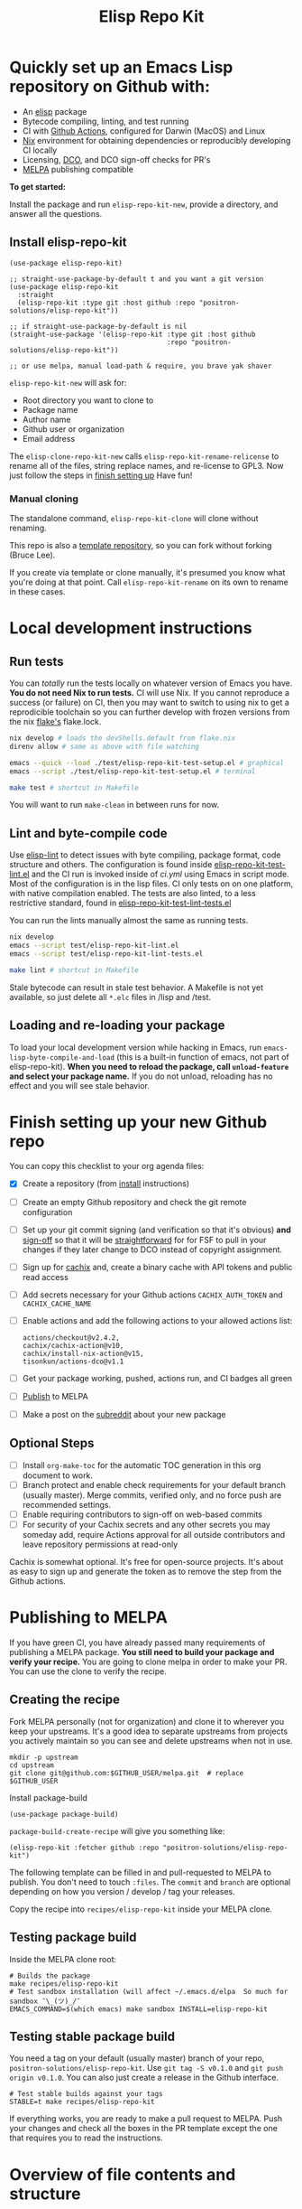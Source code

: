 #+TITLE: Elisp Repo Kit

#+PROPERTY: LOGGING nil

# NOTE: To avoid having this in the info manual, we use HTML rather than Org
# syntax; it still appears with the GitHub renderer.
#+HTML: <a href="https://melpa.org/#/elisp-repo-kit"><img src="https://melpa.org/packages/elisp-repo-kit-badge.svg" alt="melpa package"></a> <a href="https://stable.melpa.org/#/elisp-repo-kit"><img src="https://stable.melpa.org/packages/elisp-repo-kit-badge.svg" alt="melpa stable package"></a>
#+HTML: <a href="https://github.com/positron-solutions/elisp-repo-kit/actions/?workflow=CI"><img src="https://github.com/positron-solutions/elisp-repo-kit/actions/workflows/ci.yml/badge.svg" alt="CI workflow status"></a>
#+HTML: <a href="https://github.com/positron-solutions/elisp-repo-kit/actions/?workflow=Developer+Certificate+of+Origin"><img src="https://github.com/positron-solutions/elisp-repo-kit/actions/workflows/dco.yml/badge.svg" alt="DCO Check"></a>

* Quickly set up an Emacs Lisp repository on Github with:

- An [[https://www.youtube.com/watch?v=RQK_DaaX34Q&list=PLEoMzSkcN8oPQtn7FQEF3D7sroZbXuPZ7][elisp]] package
- Bytecode compiling, linting, and test running
- CI with [[https://docs.github.com/en/actions/using-jobs/using-a-matrix-for-your-jobs][Github Actions]], configured for Darwin (MacOS) and Linux
- [[https://nixos.org/#examples][Nix]] environment for obtaining dependencies or
  reproducibly developing CI locally
- Licensing, [[https://developercertificate.org/][DCO]], and DCO sign-off checks for PR's
- [[https://github.com/melpa/melpa][MELPA]] publishing compatible

*To get started:*

Install the package and run =elisp-repo-kit-new=, provide a directory, and
answer all the questions.

** Install elisp-repo-kit

  #+begin_src elisp
    (use-package elisp-repo-kit)

    ;; straight-use-package-by-default t and you want a git version
    (use-package elisp-repo-kit
      :straight
      (elisp-repo-kit :type git :host github :repo "positron-solutions/elisp-repo-kit"))

    ;; if straight-use-package-by-default is nil
    (straight-use-package '(elisp-repo-kit :type git :host github
                                           :repo "positron-solutions/elisp-repo-kit"))

    ;; or use melpa, manual load-path & require, you brave yak shaver
  #+end_src

=elisp-repo-kit-new= will ask for:

  - Root directory you want to clone to
  - Package name
  - Author name
  - Github user or organization
  - Email address

 The =elisp-clone-repo-kit-new= calls =elisp-repo-kit-rename-relicense= to
 rename all of the files, string replace names, and re-license to GPL3.  Now
 just follow the steps in [[#finish-setting-up-your-new-github-repo][finish setting up]] Have fun!

*** Manual cloning

  The standalone command, =elisp-repo-kit-clone= will clone without renaming.

  This repo is also a [[https://docs.github.com/en/repositories/creating-and-managing-repositories/creating-a-repository-from-a-template][template repository]], so you can fork without forking
  (Bruce Lee).

  If you create via template or clone manually, it's presumed you know what
  you're doing at that point.  Call =elisp-repo-kit-rename= on its own to rename
  in these cases.

* Contents                                                         :noexport:
:PROPERTIES:
:TOC:      :include siblings
:END:
:CONTENTS:
- [[#local-development-instructions][Local development instructions]]
  - [[#run-tests][Run tests]]
  - [[#lint-and-byte-compile-code][Lint and byte-compile code]]
  - [[#loading-and-re-loading-your-package][Loading and re-loading your package]]
- [[#finish-setting-up-your-new-github-repo][Finish setting up your new Github repo]]
  - [[#optional-steps][Optional Steps]]
- [[#publishing-to-melpa][Publishing to MELPA]]
  - [[#creating-the-recipe][Creating the recipe]]
  - [[#testing-package-build][Testing package build]]
  - [[#testing-stable-package-build][Testing stable package build]]
- [[#overview-of-file-contents-and-structure][Overview of file contents and structure]]
- [[#maintaining-your-versions][Maintaining your versions]]
- [[#licensing-developer-certificate-of-origin][Licensing, Developer Certificate of Origin]]
  - [[#license][License]]
  - [[#developer-certificate-of-origin-dco][Developer Certificate of Origin (DCO)]]
    - [[#sign-off][Sign-off]]
    - [[#gpg-signature][GPG signature]]
    - [[#user-setup-for-submitting-changes][User setup for submitting changes]]
      - [[#automatically-add-sign-off][Automatically add sign-off]]
      - [[#automatic-gpg-signing-with-per-project-keys][Automatic GPG signing with per-project keys]]
      - [[#manually-signing--adding-sign-off][Manually signing & adding sign-off]]
- [[#compared-to-other-similar-work][Compared to Other Similar Work]]
  - [[#most-similar-existing-work][Most similar existing work]]
  - [[#dependency-management][Dependency Management]]
  - [[#discovering-and-running-tests--lints][Discovering and Running Tests & Lints]]
- [[#shout-outs][Shout-outs]]
- [[#footnote-on-fsf-and-emacs-core-licensing][Footnote on FSF and Emacs Core Licensing]]
:END:

* Local development instructions

** Run tests

You can /totally/ run the tests locally on whatever version of Emacs you have.
*You do not need Nix to run tests.* CI will use Nix.  If you cannot reproduce a
success (or failure) on CI, then you may want to switch to using nix to get a
reprodicible toolchain so you can further develop with frozen versions from the
nix [[https://nixos.wiki/wiki/Flakes][flake's]] flake.lock.

#+begin_src bash
  nix develop # loads the devShells.default from flake.nix
  direnv allow # same as above with file watching

  emacs --quick --load ./test/elisp-repo-kit-test-setup.el # graphical
  emacs --script ./test/elisp-repo-kit-test-setup.el # terminal

  make test # shortcut in Makefile
#+end_src

You will want to run =make-clean= in between runs for now.

** Lint and byte-compile code

Use [[https://github.com/gonewest818/elisp-lint][elisp-lint]] to detect issues
with byte compiling, package format, code structure and others.  The
configuration is found inside
[[./test/elisp-repo-kit-test-lint.el][elisp-repo-kit-test-lint.el]] and the CI
run is invoked inside of [[.github/workflows/ci.yml][ci.yml]] using Emacs in
script mode.  Most of the configuration is in the lisp files.  CI only tests on
on one platform, with native compilation enabled.  The tests are also linted, to
a less restrictive standard, found in
[[./test/elisp-repo-kit-test-lint-tests.el][elisp-repo-kit-test-lint-tests.el]]

You can run the lints manually almost the same as running tests.
#+begin_src bash
  nix develop
  emacs --script test/elisp-repo-kit-lint.el
  emacs --script test/elisp-repo-kit-lint-tests.el

  make lint # shortcut in Makefile
#+end_src

Stale bytecode can result in stale test behavior.  A Makefile is not yet
available, so just delete all =*.elc= files in /lisp and /test.

** Loading and re-loading your package

To load your local development version while hacking in Emacs, run
=emacs-lisp-byte-compile-and-load= (this is a built-in function of emacs, not
part of elisp-repo-kit).  *When you need to reload the package, call
~unload-feature~ and select your package name.*  If you do not unload, reloading
has no effect and you will see stale behavior.

# NOTE: Native compilation is stated to be asynchronous.  I should verify that
# code is compiled before run.

* Finish setting up your new Github repo

You can copy this checklist to your org agenda files:

- [X] Create a repository (from [[#Install elisp-repo-kit][install]] instructions)
- [ ] Create an empty Github repository and check the git remote configuration
- [ ] Set up your git commit signing (and verification so that it's obvious)
  *and* [[#sign-off][sign-off]] so that it will be [[#Footnote-on-FSF-and-Emacs-Core-Licensing][straightforward]] for for FSF to pull in your
  changes if they later change to DCO instead of copyright assignment.
- [ ] Sign up for [[https://app.cachix.org/][cachix]] and, create a binary cache
  with API tokens and public read access
- [ ] Add secrets necessary for your Github actions =CACHIX_AUTH_TOKEN= and
  =CACHIX_CACHE_NAME=
- [ ] Enable actions and add the following actions to your allowed actions
  list:

  #+begin_src
  actions/checkout@v2.4.2,
  cachix/cachix-action@v10,
  cachix/install-nix-action@v15,
  tisonkun/actions-dco@v1.1
  #+end_src

- [ ] Get your package working, pushed, actions run, and CI badges all green
- [ ] [[#Publishing-to-melpa][Publish]] to MELPA
- [ ] Make a post on the [[https://old.reddit.com/r/emacs/][subreddit]] about your new package

** Optional Steps

 - [ ] Install =org-make-toc= for the automatic TOC generation in this org
   document to work.
 - [ ] Branch protect and enable check requirements for your default branch
   (usually master).  Merge commits, verified only, and no force push are
   recommended settings.
 - [ ] Enable requiring contributors to sign-off on web-based commits
 - [ ] For security of your Cachix secrets and any other secrets you may someday
   add, require Actions approval for all outside contributors and leave
   repository permissions at read-only

Cachix is somewhat optional.  It's free for open-source projects.  It's about as
easy to sign up and generate the token as to remove the step from the Github
actions.

* Publishing to MELPA

If you have green CI, you have already passed many requirements of publishing a
MELPA package.  *You still need to build your package and verify your recipe.*
You are going to clone melpa in order to make your PR.  You can use the clone to
verify the recipe.

** Creating the recipe

Fork MELPA personally (not for organization) and clone it to wherever you keep
your upstreams.  It's a good idea to separate upstreams from projects you
actively maintain so you can see and delete upstreams when not in use.

#+begin_src shell
  mkdir -p upstream
  cd upstream
  git clone git@github.com:$GITHUB_USER/melpa.git  # replace $GITHUB_USER
#+end_src

Install package-build

#+begin_src elisp
  (use-package package-build)
#+end_src

=package-build-create-recipe= will give you something like:

#+begin_src elisp
(elisp-repo-kit :fetcher github :repo "positron-solutions/elisp-repo-kit")
#+end_src

The following template can be filled in and pull-requested to MELPA to publish.
You don't need to touch ~:files~.  The ~commit~ and ~branch~ are optional
depending on how you version / develop / tag your releases.

Copy the recipe into =recipes/elisp-repo-kit= inside your MELPA clone.

** Testing package build

Inside the MELPA clone root:

#+begin_src shell
  # Builds the package
  make recipes/elisp-repo-kit
  # Test sandbox installation (will affect ~/.emacs.d/elpa  So much for sandbox ¯\_(ツ)_/¯
  EMACS_COMMAND=$(which emacs) make sandbox INSTALL=elisp-repo-kit
#+end_src

** Testing stable package build

You need a tag on your default (usually master) branch of your repo,
=positron-solutions/elisp-repo-kit=. Use =git tag -S v0.1.0= and =git push
origin v0.1.0=.  You can also just create a release in the Github interface.

#+begin_src shell
  # Test stable builds against your tags
  STABLE=t make recipes/elisp-repo-kit
#+end_src

If everything works, you are ready to make a pull request to MELPA.  Push your
changes and check all the boxes in the PR template except the one that requires
you to read the instructions.

* Overview of file contents and structure

/After cloning and renaming,/ you will have a file tree like this:

#+begin_src shell
  ├── .gitignore                        # ignores for byte compiles, autoloads etc
  ├── flake.nix                         # dependencies for this project
  ├── flake.lock                        # version controlled lock of flake.nix input versions
  ├── .envrc                            # direnv integration with `nix develop`
  ├── Makefile                          # shorcuts for shell operations
  │
  ├── README.org                        # this file
  ├── COPYING                           # a GPL3 license
  ├── DCO                               # Developer Certificate of Origin
  │
  ├── .github
  │   ├── pull_request_template.md      # reminders for PR contributors
  │   └── workflows
  │       ├── ci.yml                    # workflow for lints and tests
  │       └── dco.yml                   # workflow to check DCO sign-offs
  │
  ├── lisp
  │   └── elisp-repo-kit.el             # the package
  │
  └── test
      ├── elisp-repo-kit-lint.el        # elisp-lint shim for /lisp
      ├── elisp-repo-kit-lint-tests.el  # elisp-lint shim for /test
      ├── elisp-repo-kit-test.el        # ERT unit tests
      └── elisp-repo-kit-test-setup.el  # test loading shim
#+end_src

* Maintaining your versions

Nixpkgs has a new release about every six months.  You can check their [[https://github.com/NixOS/nixpkgs/branches][branches]]
and [[https://github.com/NixOS/nixpkgs/tags][tags]] to see what's current.  To get updated dependencies from MELPA, it's
necessary to update the emacs-overlay with =nix flake lock --update-input
emacs-overlay=.  You can also specify revs and branches if you need to roll
back. There is a make shortcut: =make flake-update= MacOS tends to get a little
less test emphasis, and so =nixpkgs-darwin-<version>= branches exist and are
required to pass more Darwin tests before merging.  This is more stable if you
are on MacOS. =nixpkgs-unstable= or =master= are your other less common options.

* Licensing, Developer Certificate of Origin

  This project is distributed with a Developer Certificate of Origin.  By adding
  a sign-off notice to each commit, and by signing each commit, you will provide
  means to authenticate your sign-off later, prevent forgery, and enforce the
  DCO & License.

  If you fail to implement this scheme, Emacs core will have significant reasons
  not to directly merge changes that accumulate in your package because there
  will not be a clear chain of authorship.

** License

   This template project is distributed with the MIT license. Running the rename
   command will automatically switch to the GPL license.  *The MIT license
   allows re-licensing, and so this change is compatible.* If you accept
   non-trivial changes to your project, it will be very hard to change the GPL3
   later, so consider this choice.

** Developer Certificate of Origin (DCO)

   A [[./DCO][copy of the DCO]] is distributed with this project.  Read its text to
   understand the significance of configuring for sign-off.

*** Sign-off

    A sign-off means adding a "trailer" to your commit that looks like the
    following:

    #+begin_src
    Signed-off-by: Random J Developer <random@developer.example.org>
    #+end_src

*** GPG signature

    A GPG signed commit shows that the owner of the private key submitted the
    changes.  Wherever signatures are recorded in chains, they can demonstrate
    participation in changes elsewhere and awareness of what the submitter is
    participating in.  While forgeries could still allow plagiarized changes to
    be submitted, revealing this would cause the submitter to face legal
    exposure, and so it is unlikely that the authenticity of a forgery will ever
    be proven by the submitter, even though they have clearly provided the means
    of incontrovertibly doing so.

*** User setup for submitting changes

    Follow these instructions before you get ready to submit a pull-request.

    Refer to the [[https://docs.github.com/en/authentication/managing-commit-signature-verification/signing-commits][Github signing commits]] instructions to set up your git client
    to add GPG signatures.  File issues if you run into Emacs-specific problems.

    Because signing is intended to be a conscious process, please remember to
    read and understand the [[./DCO][Developer Certificate of Origin]] before confinguring
    your client to automatically sign-off on commits.

**** Automatically add sign-off

     In magit, set the =-s= switch.  Use =C-x C-s= (=transient-save=) to
     preserve this switch on future uses.  (Note, this is not per-project).You
     can also set the signature flag this way.

**** Automatic GPG signing with per-project keys
    
    In order to specify which projects you intend to sign with which keys, you
    will want to configure your git client using path-specific configurations.

    Configuing git for this can be done with the following directory structure:

    #+begin_src
    /home/rjdeveloper/
    ├── .gitconfig
    └── .gitconfig.d
        ├── sco-linux-projects.conf
        ├── other-projects.conf
        └── gpg-signing-projects.conf
    #+end_src

    In your root config, ~.gitconfig~, add an =includeIf= directive that will
    load the configuration you use for projects you intend to GPG sign commits
    for.

    #+begin_src
    [includeIf "gitdir:/home/rjdeveloper/**/gpg-signing/**/.git"]
      path = "~/.gitconfig.d/gpg-signing-projects.conf"
    #+end_src

    In the ~gpg-signing-projects.conf~ add your GPG signing configuration from
    earlier.  =sign= adds the GPG signature automatically.  File an issue if you
    need help with multiple GPG homes or other configurations.

    #+begin_src
    [user]
      name = "Random J Developer"
      email = "random@developer.example.org"
      signingkey = "5FF0EBDC623B3AD4"

    [commit]
      sign = true
      gpgSign = true
    #+end_src

**** Manually signing & adding sign-off

    If you don't like these configurations and want to individually indicate you
    have read and intend to apply the DCO to your changes, these commands are
    equivalent:

    #+begin_src bash
      git commit -s -S --message "I don't like using .gitconfig"

      # To clean up a commit
      git commit --amend -s -S --no-message

      # Combine with rebase to sign / sign-off multiple existing commits
      git rebase -i
    #+end_src

* Compared to Other Similar Work

This repository mainly captures the annoying work necessary to set up a new
repository.  By focusing on just one minimal task, cloning itself and renaming,
there is very little work a user will need to identify and remove to reach
foundation.

** Most similar existing work

[[https://github.com/purcell/nix-emacs-ci][nix-emacs-ci]] capture the work needed to provide a running Emacs to CI.  Tools
like [[https://github.com/doublep/eldev#continuous-integration][eldev]] and [[https://github.com/alphapapa/makem.sh/blob/master/test.yml][makem.sh]] have support for providing dependencies to that Emacs.
The Nix flake [[./flake.nix][in this project]] describes both of these tasks.  Makem and Eldev
etc document Gihub workflows, but the workflows in this repository are meant to
be used out-of-the-box after cloning.  What remains for the user to focus on is
*test discovery and running tests*.

Nix-emacs-ci provides a lot of backwards-compatibility versions of Emacs.  The
nix-overlay is more forward looking, providing =emacsGit= and sometimes other
upstream branches when a big feature like native compilation is in the pipeline.
Nix-emacs-ci is also still using legacy Nix, without flakes.  Flakes are just
nicer and the way Nix is going.

** Dependency Management

Many tools for testing Emacs packages provide dependency management and loading
those dependencies into a fresh Emacs instance.  Use of the [[https://github.com/nix-community/emacs-overlay][Nix Overlay]] greatly
simplifies how this is accomplished.  Nix is extremely reliable at dependency
management, and it is no surprise that much complexity is normalized away by
just the basic behavior model of Nix.  The [[https://github.com/nix-community/emacs-overlay][emacs-overlay]] is what makes it so
easy. In addition, *if your project needs or includes additional binary
dependencies or modules*, Nix is an excellent way to provide them to CI and
users.

** Discovering and Running Tests & Lints

This repository uses very bare elisp that can be run with just one Emacs switch
in most cases.  The Makefile merely exposes this interface with the even more
familiar make style of user interaction.

The CI scripts are arranged to present a useful environment first.  The commands
to invoke tests follow.  If the commands need to be changed, it is
straightforward to change them /independently of how you provide dependencies/.
Just be sure to propagate changes to the Makefile and README.

Future versions of this project will continue to favor elisp scripts for test
discovery and integration with Emacs.  Make and bash will be minimized.

* Shout-outs

- [[https://github.com/alphapapa][alphapapa]] for being super prolific at everything, including package writing,
  documentation, and activity on various social platforms
- [[https://github.com/adisbladis][adisbladis]] for the Nix overlay that makes the CI and local development so nice
- [[https://www.fsf.org/][FSF]] for the Yak shaving club
- [[https://github.com/NobbZ][NobbZ]] for being all over the Nix & Emacs interwebs

* Footnote on FSF and Emacs Core Licensing

Free Software Foundation currently requires copyright assignment on all code
that goes into Emacs core.  The DCO is a practice accepted by git, GCC, and the
[[https://wiki.linuxfoundation.org/dco][Linux Kernel]].  Doing DCO sign-off is not the same as copyright assignment, and
serves a different purpose.  DCO is more defensive of /any/ users while
copyright assignment is offensive in the case of GPL non-compliance. What DCO
sign-off gains you is being able to prove that your project is 100% covered by
the license you chose.

# Local Variables:
# eval: (require 'org-make-toc)
# before-save-hook: org-make-toc
# org-export-with-properties: ()
# org-export-with-title: t
# End:
